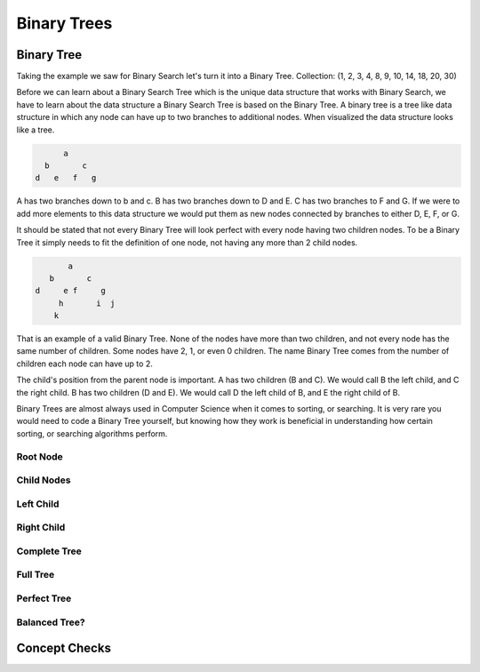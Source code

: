 ============
Binary Trees
============

.. relevant objectives
  - Understand the conceptual structure of a binary tree

.. relevant notes from paul
  - Understand the conceptual structure of a binary tree

Binary Tree
-----------
Taking the example we saw for Binary Search let's turn it into a Binary Tree.
Collection: (1, 2, 3, 4, 8, 9, 10, 14, 18, 20, 30)

Before we can learn about a Binary Search Tree which is the unique data
structure that works with Binary Search, we have to learn about the data
structure a Binary Search Tree is based on the Binary Tree.
A binary tree is a tree like data structure in which any node can have up to
two branches to additional nodes. When visualized the data structure looks
like a tree.

.. sourcecode::

        a
    b       c
  d   e   f   g

A has two branches down to b and c. B has two branches down to D and E. C has
two branches to F and G. If we were to add more elements to this data
structure we would put them as new nodes connected by branches to either D, E,
F, or G.

It should be stated that not every Binary Tree will look perfect with every
node having two children nodes. To be a Binary Tree it simply needs to fit the
definition of one node, not having any more than 2 child nodes.

.. sourcecode::

             a
         b       c
      d     e f     g
           h       i  j
          k

That is an example of a valid Binary Tree. None of the nodes have more than
two children, and not every node has the same number of children. Some nodes
have 2, 1, or even 0 children. The name Binary Tree comes from the number of children each
node can have up to 2. 

The child's position from the parent node is important.
A has two children (B and C). We would call B the left child, and C the right
child. B has two children (D and E). We would call D the left child of B, and
E the right child of B.

Binary Trees are almost always used in Computer Science when it comes to
sorting, or searching. It is very rare you would need to code a Binary Tree
yourself, but knowing how they work is beneficial in understanding how certain
sorting, or searching algorithms perform.

Root Node
^^^^^^^^^

Child Nodes
^^^^^^^^^^^

Left Child
^^^^^^^^^^

Right Child
^^^^^^^^^^^

Complete Tree
^^^^^^^^^^^^^

.. every level, except the last level if completely filled

.. diagram

Full Tree
^^^^^^^^^

.. Each node has exactly 0, or 2 nodes

.. diagram

Perfect Tree
^^^^^^^^^^^^

.. All nodes have exactly 2 nodes, except for the final level of depth in which all nodes have 0 attached nodes

.. A perfect tree is a full tree, but a full tree isn't always a perfect tree.

.. diagram

Balanced Tree?
^^^^^^^^^^^^^^

.. left and right subtrees of every node differ in height by no more than 1

.. diagram

.. TODO:: do we care about all four of these classifications? If not just Balanced, and Full is my guess.

Concept Checks
--------------